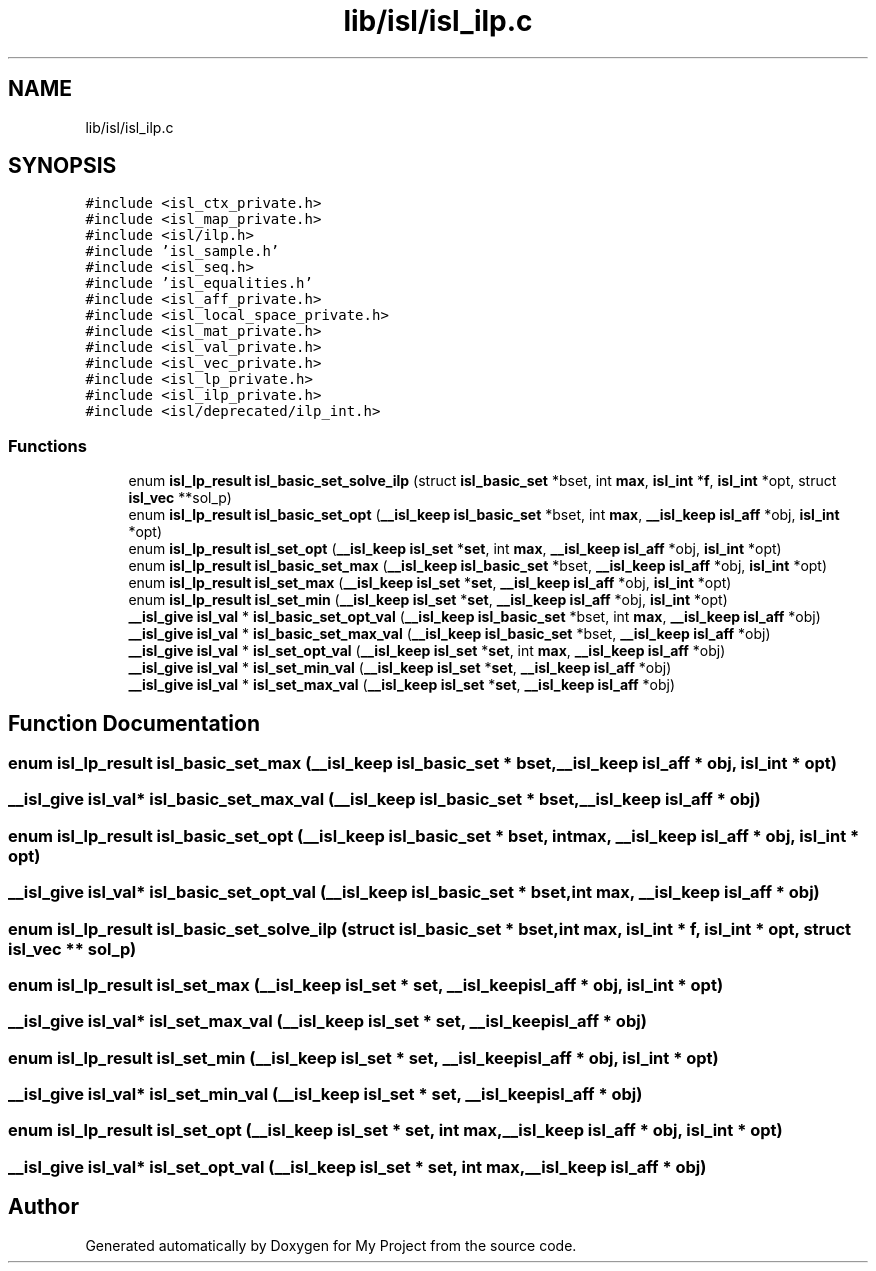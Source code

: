 .TH "lib/isl/isl_ilp.c" 3 "Sun Jul 12 2020" "My Project" \" -*- nroff -*-
.ad l
.nh
.SH NAME
lib/isl/isl_ilp.c
.SH SYNOPSIS
.br
.PP
\fC#include <isl_ctx_private\&.h>\fP
.br
\fC#include <isl_map_private\&.h>\fP
.br
\fC#include <isl/ilp\&.h>\fP
.br
\fC#include 'isl_sample\&.h'\fP
.br
\fC#include <isl_seq\&.h>\fP
.br
\fC#include 'isl_equalities\&.h'\fP
.br
\fC#include <isl_aff_private\&.h>\fP
.br
\fC#include <isl_local_space_private\&.h>\fP
.br
\fC#include <isl_mat_private\&.h>\fP
.br
\fC#include <isl_val_private\&.h>\fP
.br
\fC#include <isl_vec_private\&.h>\fP
.br
\fC#include <isl_lp_private\&.h>\fP
.br
\fC#include <isl_ilp_private\&.h>\fP
.br
\fC#include <isl/deprecated/ilp_int\&.h>\fP
.br

.SS "Functions"

.in +1c
.ti -1c
.RI "enum \fBisl_lp_result\fP \fBisl_basic_set_solve_ilp\fP (struct \fBisl_basic_set\fP *bset, int \fBmax\fP, \fBisl_int\fP *\fBf\fP, \fBisl_int\fP *opt, struct \fBisl_vec\fP **sol_p)"
.br
.ti -1c
.RI "enum \fBisl_lp_result\fP \fBisl_basic_set_opt\fP (\fB__isl_keep\fP \fBisl_basic_set\fP *bset, int \fBmax\fP, \fB__isl_keep\fP \fBisl_aff\fP *obj, \fBisl_int\fP *opt)"
.br
.ti -1c
.RI "enum \fBisl_lp_result\fP \fBisl_set_opt\fP (\fB__isl_keep\fP \fBisl_set\fP *\fBset\fP, int \fBmax\fP, \fB__isl_keep\fP \fBisl_aff\fP *obj, \fBisl_int\fP *opt)"
.br
.ti -1c
.RI "enum \fBisl_lp_result\fP \fBisl_basic_set_max\fP (\fB__isl_keep\fP \fBisl_basic_set\fP *bset, \fB__isl_keep\fP \fBisl_aff\fP *obj, \fBisl_int\fP *opt)"
.br
.ti -1c
.RI "enum \fBisl_lp_result\fP \fBisl_set_max\fP (\fB__isl_keep\fP \fBisl_set\fP *\fBset\fP, \fB__isl_keep\fP \fBisl_aff\fP *obj, \fBisl_int\fP *opt)"
.br
.ti -1c
.RI "enum \fBisl_lp_result\fP \fBisl_set_min\fP (\fB__isl_keep\fP \fBisl_set\fP *\fBset\fP, \fB__isl_keep\fP \fBisl_aff\fP *obj, \fBisl_int\fP *opt)"
.br
.ti -1c
.RI "\fB__isl_give\fP \fBisl_val\fP * \fBisl_basic_set_opt_val\fP (\fB__isl_keep\fP \fBisl_basic_set\fP *bset, int \fBmax\fP, \fB__isl_keep\fP \fBisl_aff\fP *obj)"
.br
.ti -1c
.RI "\fB__isl_give\fP \fBisl_val\fP * \fBisl_basic_set_max_val\fP (\fB__isl_keep\fP \fBisl_basic_set\fP *bset, \fB__isl_keep\fP \fBisl_aff\fP *obj)"
.br
.ti -1c
.RI "\fB__isl_give\fP \fBisl_val\fP * \fBisl_set_opt_val\fP (\fB__isl_keep\fP \fBisl_set\fP *\fBset\fP, int \fBmax\fP, \fB__isl_keep\fP \fBisl_aff\fP *obj)"
.br
.ti -1c
.RI "\fB__isl_give\fP \fBisl_val\fP * \fBisl_set_min_val\fP (\fB__isl_keep\fP \fBisl_set\fP *\fBset\fP, \fB__isl_keep\fP \fBisl_aff\fP *obj)"
.br
.ti -1c
.RI "\fB__isl_give\fP \fBisl_val\fP * \fBisl_set_max_val\fP (\fB__isl_keep\fP \fBisl_set\fP *\fBset\fP, \fB__isl_keep\fP \fBisl_aff\fP *obj)"
.br
.in -1c
.SH "Function Documentation"
.PP 
.SS "enum \fBisl_lp_result\fP isl_basic_set_max (\fB__isl_keep\fP \fBisl_basic_set\fP * bset, \fB__isl_keep\fP \fBisl_aff\fP * obj, \fBisl_int\fP * opt)"

.SS "\fB__isl_give\fP \fBisl_val\fP* isl_basic_set_max_val (\fB__isl_keep\fP \fBisl_basic_set\fP * bset, \fB__isl_keep\fP \fBisl_aff\fP * obj)"

.SS "enum \fBisl_lp_result\fP isl_basic_set_opt (\fB__isl_keep\fP \fBisl_basic_set\fP * bset, int max, \fB__isl_keep\fP \fBisl_aff\fP * obj, \fBisl_int\fP * opt)"

.SS "\fB__isl_give\fP \fBisl_val\fP* isl_basic_set_opt_val (\fB__isl_keep\fP \fBisl_basic_set\fP * bset, int max, \fB__isl_keep\fP \fBisl_aff\fP * obj)"

.SS "enum \fBisl_lp_result\fP isl_basic_set_solve_ilp (struct \fBisl_basic_set\fP * bset, int max, \fBisl_int\fP * f, \fBisl_int\fP * opt, struct \fBisl_vec\fP ** sol_p)"

.SS "enum \fBisl_lp_result\fP isl_set_max (\fB__isl_keep\fP \fBisl_set\fP * set, \fB__isl_keep\fP \fBisl_aff\fP * obj, \fBisl_int\fP * opt)"

.SS "\fB__isl_give\fP \fBisl_val\fP* isl_set_max_val (\fB__isl_keep\fP \fBisl_set\fP * set, \fB__isl_keep\fP \fBisl_aff\fP * obj)"

.SS "enum \fBisl_lp_result\fP isl_set_min (\fB__isl_keep\fP \fBisl_set\fP * set, \fB__isl_keep\fP \fBisl_aff\fP * obj, \fBisl_int\fP * opt)"

.SS "\fB__isl_give\fP \fBisl_val\fP* isl_set_min_val (\fB__isl_keep\fP \fBisl_set\fP * set, \fB__isl_keep\fP \fBisl_aff\fP * obj)"

.SS "enum \fBisl_lp_result\fP isl_set_opt (\fB__isl_keep\fP \fBisl_set\fP * set, int max, \fB__isl_keep\fP \fBisl_aff\fP * obj, \fBisl_int\fP * opt)"

.SS "\fB__isl_give\fP \fBisl_val\fP* isl_set_opt_val (\fB__isl_keep\fP \fBisl_set\fP * set, int max, \fB__isl_keep\fP \fBisl_aff\fP * obj)"

.SH "Author"
.PP 
Generated automatically by Doxygen for My Project from the source code\&.
